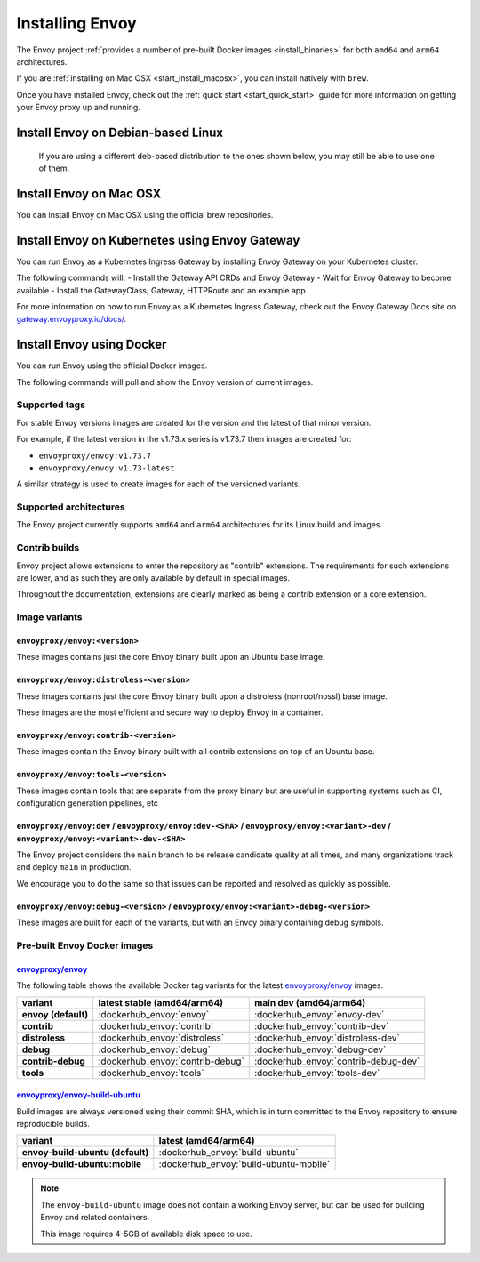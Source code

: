 .. _install:

Installing Envoy
================

The Envoy project :ref:`provides a number of pre-built Docker images <install_binaries>` for both ``amd64`` and ``arm64`` architectures.

If you are :ref:`installing on Mac OSX <start_install_macosx>`, you can install natively with ``brew``.

Once you have installed Envoy, check out the :ref:`quick start <start_quick_start>` guide for more information on
getting your Envoy proxy up and running.

Install Envoy on Debian-based Linux
~~~~~~~~~~~~~~~~~~~~~~~~~~~~~~~~~~~

 If you are using a different deb-based distribution to the ones shown below, you may still be able to use one of them.

.. tabs::

   .. code-tab:: console Debian bookworm

      $ wget -O- https://apt.envoyproxy.io/signing.key | sudo gpg --dearmor -o /etc/apt/keyrings/envoy-keyring.gpg
      $ echo "deb [arch=$(dpkg --print-architecture) signed-by=/etc/apt/keyrings/envoy-keyring.gpg] https://apt.envoyproxy.io bookworm main" | sudo tee /etc/apt/sources.list.d/envoy.list
      $ sudo apt-get update
      $ sudo apt-get install envoy
      $ envoy --version

   .. code-tab:: console Debian bullseye

      $ wget -O- https://apt.envoyproxy.io/signing.key | sudo gpg --dearmor -o /etc/apt/keyrings/envoy-keyring.gpg
      $ echo "deb [arch=$(dpkg --print-architecture) signed-by=/etc/apt/keyrings/envoy-keyring.gpg] https://apt.envoyproxy.io bullseye main" | sudo tee /etc/apt/sources.list.d/envoy.list
      $ sudo apt-get update
      $ sudo apt-get install envoy
      $ envoy --version

   .. code-tab:: console Ubuntu focal

      $ wget -O- https://apt.envoyproxy.io/signing.key | sudo gpg --dearmor -o /etc/apt/keyrings/envoy-keyring.gpg
      $ echo "deb [arch=$(dpkg --print-architecture) signed-by=/etc/apt/keyrings/envoy-keyring.gpg] https://apt.envoyproxy.io focal main" | sudo tee /etc/apt/sources.list.d/envoy.list
      $ sudo apt-get update
      $ sudo apt-get install envoy
      $ envoy --version

   .. code-tab:: console Ubuntu jammy

      $ wget -O- https://apt.envoyproxy.io/signing.key | sudo gpg --dearmor -o /etc/apt/keyrings/envoy-keyring.gpg
      $ echo "deb [arch=$(dpkg --print-architecture) signed-by=/etc/apt/keyrings/envoy-keyring.gpg] https://apt.envoyproxy.io jammy main" | sudo tee /etc/apt/sources.list.d/envoy.list
      $ sudo apt-get update
      $ sudo apt-get install envoy
      $ envoy --version

.. _start_install_macosx:

Install Envoy on Mac OSX
~~~~~~~~~~~~~~~~~~~~~~~~

You can install Envoy on Mac OSX using the official brew repositories.

.. tabs::

   .. code-tab:: console brew

      $ brew update
      $ brew install envoy

.. _start_install_kubernetes:

Install Envoy on Kubernetes using Envoy Gateway
~~~~~~~~~~~~~~~~~~~~~~~~~~~~~~~~~~~~~~~~~~~~~~~

You can run Envoy as a Kubernetes Ingress Gateway by installing Envoy Gateway on your Kubernetes cluster.

The following commands will:
- Install the Gateway API CRDs and Envoy Gateway
- Wait for Envoy Gateway to become available
- Install the GatewayClass, Gateway, HTTPRoute and an example app

.. tabs::

   .. code-tab:: console

      $ helm install eg oci://docker.io/envoyproxy/gateway-helm --version v0.0.0-latest -n envoy-gateway-system --create-namespace
      $ kubectl wait --timeout=5m -n envoy-gateway-system deployment/envoy-gateway --for=condition=Available
      $ kubectl apply -f https://github.com/envoyproxy/gateway/releases/download/latest/quickstart.yaml -n default

For more information on how to run Envoy as a Kubernetes Ingress Gateway, check out the Envoy Gateway Docs site on `gateway.envoyproxy.io/docs/ <https://gateway.envoyproxy.io/docs/>`_.

.. _start_install_docker:

Install Envoy using Docker
~~~~~~~~~~~~~~~~~~~~~~~~~~

You can run Envoy using the official Docker images.

The following commands will pull and show the Envoy version of current images.

.. tabs::

   .. tab:: Envoy

      .. substitution-code-block:: console

         $ docker pull envoyproxy/|envoy_docker_image|
         $ docker run --rm envoyproxy/|envoy_docker_image| --version

   .. tab:: Envoy (distroless)

      .. substitution-code-block:: console

         $ docker pull envoyproxy/|envoy_distroless_docker_image|
         $ docker run --rm envoyproxy/|envoy_distroless_docker_image| --version


Supported tags
^^^^^^^^^^^^^^

For stable Envoy versions images are created for the version and the latest of that minor version.

For example, if the latest version in the v1.73.x series is v1.73.7 then images are created for:

- ``envoyproxy/envoy:v1.73.7``
- ``envoyproxy/envoy:v1.73-latest``

A similar strategy is used to create images for each of the versioned variants.

Supported architectures
^^^^^^^^^^^^^^^^^^^^^^^

The Envoy project currently supports ``amd64`` and ``arm64`` architectures for its Linux build and images.

.. _install_contrib:

Contrib builds
^^^^^^^^^^^^^^
Envoy project allows extensions to enter the repository as "contrib" extensions. The requirements
for such extensions are lower, and as such they are only available by default in special images.

Throughout the documentation, extensions are clearly marked as being a contrib extension or a core extension.

Image variants
^^^^^^^^^^^^^^

``envoyproxy/envoy:<version>``
++++++++++++++++++++++++++++++

These images contains just the core Envoy binary built upon an Ubuntu base image.

``envoyproxy/envoy:distroless-<version>``
+++++++++++++++++++++++++++++++++++++++++

These images contains just the core Envoy binary built upon a distroless (nonroot/nossl) base image.

These images are the most efficient and secure way to deploy Envoy in a container.

``envoyproxy/envoy:contrib-<version>``
++++++++++++++++++++++++++++++++++++++

These images contain the Envoy binary built with all contrib extensions on top of an Ubuntu base.

``envoyproxy/envoy:tools-<version>``
++++++++++++++++++++++++++++++++++++

These images contain tools that are separate from the proxy binary but are useful in supporting systems such as CI, configuration generation pipelines, etc

``envoyproxy/envoy:dev`` / ``envoyproxy/envoy:dev-<SHA>`` / ``envoyproxy/envoy:<variant>-dev`` / ``envoyproxy/envoy:<variant>-dev-<SHA>``
+++++++++++++++++++++++++++++++++++++++++++++++++++++++++++++++++++++++++++++++++++++++++++++++++++++++++++++++++++++++++++++++++++++++++

The Envoy project considers the ``main`` branch to be release candidate quality at all times, and many organizations track and deploy ``main`` in production.

We encourage you to do the same so that issues can be reported and resolved as quickly as possible.


``envoyproxy/envoy:debug-<version>`` / ``envoyproxy/envoy:<variant>-debug-<version>``
+++++++++++++++++++++++++++++++++++++++++++++++++++++++++++++++++++++++++++++++++++++

These images are built for each of the variants, but with an Envoy binary containing debug symbols.

.. _install_binaries:

Pre-built Envoy Docker images
^^^^^^^^^^^^^^^^^^^^^^^^^^^^^

`envoyproxy/envoy <https://hub.docker.com/r/envoyproxy/envoy>`__
++++++++++++++++++++++++++++++++++++++++++++++++++++++++++++++++

The following table shows the available Docker tag variants for the latest
`envoyproxy/envoy <https://hub.docker.com/r/envoyproxy/envoy>`__ images.

.. list-table::
   :widths: auto
   :header-rows: 1
   :stub-columns: 1

   * - variant
     - latest stable (amd64/arm64)
     - main dev (amd64/arm64)
   * - envoy (default)
     - :dockerhub_envoy:`envoy`
     - :dockerhub_envoy:`envoy-dev`
   * - contrib
     - :dockerhub_envoy:`contrib`
     - :dockerhub_envoy:`contrib-dev`
   * - distroless
     - :dockerhub_envoy:`distroless`
     - :dockerhub_envoy:`distroless-dev`
   * - debug
     - :dockerhub_envoy:`debug`
     - :dockerhub_envoy:`debug-dev`
   * - contrib-debug
     - :dockerhub_envoy:`contrib-debug`
     - :dockerhub_envoy:`contrib-debug-dev`
   * - tools
     - :dockerhub_envoy:`tools`
     - :dockerhub_envoy:`tools-dev`


.. _install_tools:

`envoyproxy/envoy-build-ubuntu <https://hub.docker.com/r/envoyproxy/envoy-build-ubuntu>`__
++++++++++++++++++++++++++++++++++++++++++++++++++++++++++++++++++++++++++++++++++++++++++

Build images are always versioned using their commit SHA, which is in turn committed to the Envoy repository
to ensure reproducible builds.

.. list-table::
   :widths: auto
   :header-rows: 1
   :stub-columns: 1

   * - variant
     - latest (amd64/arm64)
   * - envoy-build-ubuntu (default)
     - :dockerhub_envoy:`build-ubuntu`
   * - envoy-build-ubuntu:mobile
     - :dockerhub_envoy:`build-ubuntu-mobile`

.. note::
   The ``envoy-build-ubuntu`` image does not contain a working Envoy server, but can be used for
   building Envoy and related containers.

   This image requires 4-5GB of available disk space to use.
